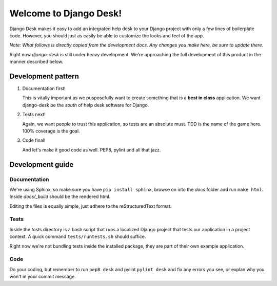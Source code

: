 Welcome to Django Desk!
=======================

Django Desk makes it easy to add an integrated help desk to your Django project
with only a few lines of boilerplate code. However, you should just as easily
be able to customize the looks and feel of the app.

*Note: What follows is directly copied from the development docs. Any changes you make 
here, be sure to update there.*

Right now *django-desk* is still under heavy development. We're approaching the 
full development of this product in the manner described below.


.. _development-pattern:

Development pattern
-----------

1. Documentation first!
   
   This is vitally important as we pusposefully want to create something that 
   is a **best in class** application. We want django-desk be the *south* of help
   desk software for Django. 

2. Tests next!
   
   Again, we want people to trust this application, so tests are an absolute must.
   TDD is the name of the game here. 100% coverage is the goal.

3. Code final!

   And let's make it good code as well. PEP8, pylint and all that jazz.


.. _development-guide:

Development guide
-----------------

Documentation
~~~~~~~~~~~~~

We're using Sphinx, so make sure you have ``pip install sphinx``, browse on into the
*docs* folder and run ``make html``. Inside *docs/_build* should be the rendered html.

Editing the files is equally simple, just adhere to the reStructuredText format.


Tests
~~~~~

Inside the *tests* directory is a bash script that runs a localized Django project
that tests our application in a project context. A quick command ``tests/runtests.sh``
should suffice.

Right now we're not bundling tests inside the installed package, they are part of
their own example application. 


Code
~~~~

Do your coding, but remember to run ``pep8 desk`` and pylint ``pylint desk`` and fix any
errors you see, or explan why you won't in your commit message.